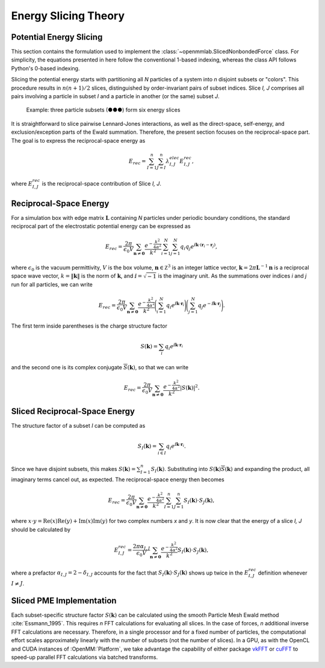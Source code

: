 =====================
Energy Slicing Theory
=====================

Potential Energy Slicing
========================

This section contains the formulation used to implement the :class:`~openmmlab.SlicedNonbondedForce`
class. For simplicity, the equations presented in here follow the conventional 1-based indexing, whereas
the class API follows Python's 0-based indexing.

Slicing the potential energy starts with partitioning all *N* particles of a system into *n* disjoint
subsets or "colors". This procedure results in :math:`n(n+1)/2` slices, distinguished by order-invariant
pairs of subset indices. Slice *I, J* comprises all pairs involving a particle in subset *I* and a
particle in another (or the same) subset *J*.

.. role:: subset1
.. role:: subset2
.. role:: subset3

.. figure:: _static/logo.png

    Example: three particle subsets (:subset1:`●`:subset2:`●`:subset3:`●`) form six energy slices

It is straightforward to slice pairwise Lennard-Jones interactions, as well as the direct-space,
self-energy, and exclusion/exception parts of the Ewald summation. Therefore, the present section
focuses on the reciprocal-space part. The goal is to express the reciprocal-space energy as

.. math::

    E_{rec} = \sum_{I=1}^n \sum_{J=I}^n \lambda^{elec}_{I,J} E^{rec}_{I,J},

where :math:`E^{rec}_{I,J}` is the reciprocal-space contribution of Slice *I, J*.

Reciprocal-Space Energy
=======================

For a simulation box with edge matrix :math:`\mathbf L` containing *N* particles under periodic
boundary conditions, the standard reciprocal part of the electrostatic potential energy can be
expressed as

.. math::

    E_{rec} = \frac{2\pi}{\epsilon_0 V}
    \sum_{\mathbf n \neq \mathbf 0} \frac{e^{-\frac{k^2}{4\alpha^2}}}{k^2}
    \sum_{i=1}^N \sum_{j=1}^N q_i q_j
    e^{\text{ⅈ} {\mathbf k}\cdot({\mathbf r}_i - {\mathbf r}_j)},

where :math:`\epsilon_0` is the vacuum permittivity,
:math:`V` is the box volume,
:math:`\mathbf n \in \mathbb Z^3` is an integer lattice vector,
:math:`\mathbf k = 2\pi \mathbf L^{-1}{\mathbf n}` is a reciprocal space wave vector,
:math:`k = \|\mathbf k\|` is the norm of :math:`\mathbf k`, and
:math:`\text{ⅈ} = \sqrt{-1}` is the imaginary unit.
As the summations over indices *i* and *j* run for all particles, we can write

.. math::

    E_{rec} = \frac{2\pi}{\epsilon_0 V}
    \sum_{\mathbf n \neq \mathbf 0} \frac{e^{-\frac{k^2}{4\alpha^2}}}{k^2}
    \Bigg(\sum_{i=1}^N q_i e^{\text{ⅈ} {\mathbf k}\cdot{\mathbf r}_i} \Bigg)
    \Bigg(\sum_{j=1}^N q_j e^{-\text{ⅈ} {\mathbf k}\cdot{\mathbf r}_j}\Bigg).

The first term inside parentheses is the charge structure factor

.. math::

    S(\mathbf k) = \sum_i q_i e^{\text{ⅈ} {\mathbf k}\cdot{\mathbf r}_i}

and the second one is its complex conjugate :math:`{\overline S}(\mathbf k)`,
so that we can write

.. math::

    E_{rec} = \frac{2\pi}{\epsilon_0 V}
    \sum_{\mathbf n \neq \mathbf 0}\frac{e^{-\frac{k^2}{4\alpha^2}}}{k^2} |S(\mathbf k)|^2.

Sliced Reciprocal-Space Energy
==============================

The structure factor of a subset *I* can be computed as

.. math::
    S_I(\mathbf k) = \sum_{i \in I} q_i e^{\text{ⅈ} {\mathbf k}\cdot{\mathbf r}_i}.

Since we have disjoint subsets, this makes :math:`S(\mathbf k) = \sum_{I=1}^n S_I(\mathbf k)`.
Substituting into :math:`S(\mathbf k) {\overline S}(\mathbf k)` and expanding the product, all
imaginary terms cancel out, as expected. The reciprocal-space energy then becomes

.. math::

    E_{rec} = \frac{2\pi}{\epsilon_0 V}
    \sum_{\mathbf n \neq \mathbf 0} \frac{e^{-\frac{k^2}{4\alpha^2}}}{k^2}
    \sum_{I=1}^n \sum_{J=1}^n S_I(\mathbf k) \cdot S_J(\mathbf k),

where :math:`x \cdot y = \text{Re}(x)\text{Re}(y) + \text{Im}(x)\text{Im}(y)` for two complex
numbers *x* and *y*. It is now clear that the energy of a slice *I, J* should be calculated by

.. math::

    E^{rec}_{I,J} = \frac{2\pi\alpha_{I,J}}{\epsilon_0 V}
    \sum_{\mathbf n \neq \mathbf 0} \frac{e^{-\frac{k^2}{4\alpha^2}}}{k^2}
    S_I(\mathbf k) \cdot S_J(\mathbf k),

where a prefactor :math:`\alpha_{I,J} = 2-\delta_{I,J}` accounts for the fact that
:math:`S_I(\mathbf k) \cdot S_J(\mathbf k)` shows up twice in the :math:`E^{rec}_{I,J}` definition
whenever :math:`I \neq J`.

Sliced PME Implementation
=========================

Each subset-specific structure factor :math:`S(\mathbf k)` can be calculated using the smooth
Particle Mesh Ewald method :cite:`Essmann_1995`. This requires *n* FFT calculations for evaluating
all slices. In the case of forces, *n* additional inverse FFT calculations are necessary.
Therefore, in a single processor and for a fixed number of particles, the computational effort
scales approximately linearly with the number of subsets (not the number of slices). In a GPU, as
with the OpenCL and CUDA instances of :OpenMM:`Platform`, we take advantage the capability of either
package vkFFT_ or cuFFT_ to speed-up parallel FFT calculations via batched transforms.

.. _vkFFT:                https://github.com/DTolm/VkFFT
.. _cuFFT:                https://docs.nvidia.com/cuda/cufft